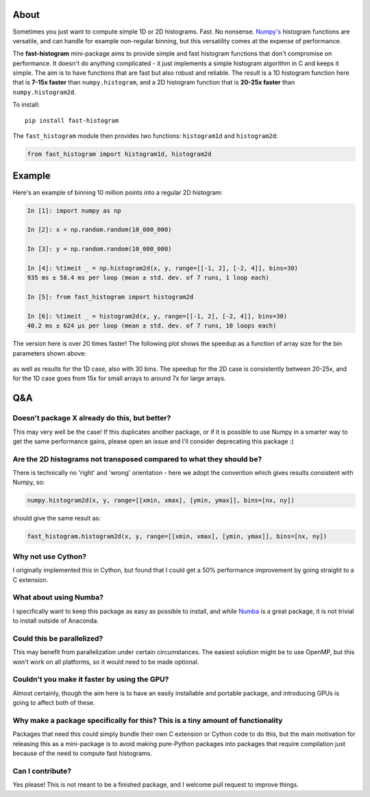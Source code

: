 |Travis Status| |AppVeyor Status|

About
-----

Sometimes you just want to compute simple 1D or 2D histograms. Fast. No
nonsense. `Numpy's <http://www.numpy.org>`__ histogram functions are
versatile, and can handle for example non-regular binning, but this
versatility comes at the expense of performance.

The **fast-histogram** mini-package aims to provide simple and fast
histogram functions that don't compromise on performance. It doesn't do
anything complicated - it just implements a simple histogram algorithm
in C and keeps it simple. The aim is to have functions that are fast but
also robust and reliable. The result is a 1D histogram function here that
is **7-15x faster** than ``numpy.histogram``, and a 2D histogram function
that is **20-25x faster** than ``numpy.histogram2d``.

To install:

::

    pip install fast-histogram

The ``fast_histogram`` module then provides two functions:
``histogram1d`` and ``histogram2d``:

.. code:: python

    from fast_histogram import histogram1d, histogram2d

Example
-------

Here's an example of binning 10 million points into a regular 2D
histogram:

.. code:: python

    In [1]: import numpy as np

    In [2]: x = np.random.random(10_000_000)

    In [3]: y = np.random.random(10_000_000)

    In [4]: %timeit _ = np.histogram2d(x, y, range=[[-1, 2], [-2, 4]], bins=30)
    935 ms ± 58.4 ms per loop (mean ± std. dev. of 7 runs, 1 loop each)

    In [5]: from fast_histogram import histogram2d

    In [6]: %timeit _ = histogram2d(x, y, range=[[-1, 2], [-2, 4]], bins=30)
    40.2 ms ± 624 µs per loop (mean ± std. dev. of 7 runs, 10 loops each)

The version here is over 20 times faster! The following plot shows the
speedup as a function of array size for the bin parameters shown above:

.. figure:: https://github.com/astrofrog/fast-histogram/raw/master/speedup_compared.png
   :alt: Comparison of performance between Numpy and fast-histogram

as well as results for the 1D case, also with 30 bins. The speedup for
the 2D case is consistently between 20-25x, and for the 1D case goes
from 15x for small arrays to around 7x for large arrays.

Q&A
---

Doesn't package X already do this, but better?
~~~~~~~~~~~~~~~~~~~~~~~~~~~~~~~~~~~~~~~~~~~~~~

This may very well be the case! If this duplicates another package, or
if it is possible to use Numpy in a smarter way to get the same
performance gains, please open an issue and I'll consider deprecating
this package :)

Are the 2D histograms not transposed compared to what they should be?
~~~~~~~~~~~~~~~~~~~~~~~~~~~~~~~~~~~~~~~~~~~~~~~~~~~~~~~~~~~~~~~~~~~~~

There is technically no 'right' and 'wrong' orientation - here we adopt
the convention which gives results consistent with Numpy, so:

.. code:: python

    numpy.histogram2d(x, y, range=[[xmin, xmax], [ymin, ymax]], bins=[nx, ny])

should give the same result as:

.. code:: python

    fast_histogram.histogram2d(x, y, range=[[xmin, xmax], [ymin, ymax]], bins=[nx, ny])

Why not use Cython?
~~~~~~~~~~~~~~~~~~~

I originally implemented this in Cython, but found that I could get a
50% performance improvement by going straight to a C extension.

What about using Numba?
~~~~~~~~~~~~~~~~~~~~~~~

I specifically want to keep this package as easy as possible to install,
and while `Numba <https://numba.pydata.org>`__ is a great package, it is
not trivial to install outside of Anaconda.

Could this be parallelized?
~~~~~~~~~~~~~~~~~~~~~~~~~~~

This may benefit from parallelization under certain circumstances. The
easiest solution might be to use OpenMP, but this won't work on all
platforms, so it would need to be made optional.

Couldn't you make it faster by using the GPU?
~~~~~~~~~~~~~~~~~~~~~~~~~~~~~~~~~~~~~~~~~~~~~

Almost certainly, though the aim here is to have an easily installable
and portable package, and introducing GPUs is going to affect both of
these.

Why make a package specifically for this? This is a tiny amount of functionality
~~~~~~~~~~~~~~~~~~~~~~~~~~~~~~~~~~~~~~~~~~~~~~~~~~~~~~~~~~~~~~~~~~~~~~~~~~~~~~~~

Packages that need this could simply bundle their own C extension or
Cython code to do this, but the main motivation for releasing this as a
mini-package is to avoid making pure-Python packages into packages that
require compilation just because of the need to compute fast histograms.

Can I contribute?
~~~~~~~~~~~~~~~~~

Yes please! This is not meant to be a finished package, and I welcome
pull request to improve things.

.. |Travis Status| image:: https://travis-ci.org/astrofrog/fast-histogram.svg?branch=master
   :target: https://travis-ci.org/astrofrog/fast-histogram

.. |AppVeyor Status| image:: https://ci.appveyor.com/api/projects/status/ek63g9haku5on0q2/branch/master?svg=true
   :target: https://ci.appveyor.com/project/astrofrog/fast-histogram
